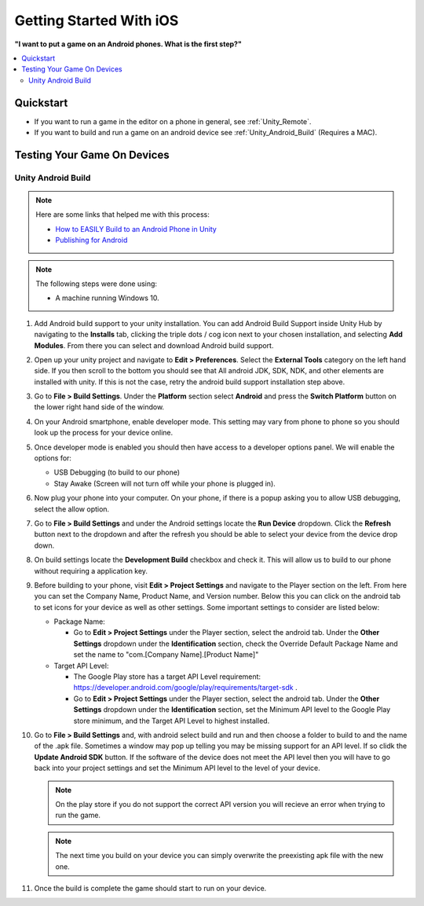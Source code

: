 ########################
Getting Started With iOS
########################

**"I want to put a game on an Android phones. What is the first step?"**

..  contents::
    :local:

Quickstart
##########

*   If you want to run a game in the editor on a phone in general, see :ref:`Unity_Remote`.
*   If you want to build and run a game on an android device see :ref:`Unity_Android_Build` (Requires a MAC).

Testing Your Game On Devices
############################

.. _Unity_Android_Build:

*******************
Unity Android Build
*******************

..  note::

    Here are some links that helped me with this process:

    *   `How to EASILY Build to an Android Phone in Unity <https://www.youtube.com/watch?v=Nb62z3J4A_A>`_
    *   `Publishing for Android <https://learn.unity.com/tutorial/publishing-for-android#>`_

..  note::

    The following steps were done using:

    *   A machine running Windows 10.

#.  Add Android build support to your unity installation. You can add Android Build Support inside Unity Hub by navigating to
    the **Installs** tab, clicking the triple dots / cog icon next to your chosen installation, and selecting **Add Modules**.
    From there you can select and download Android build support.
#.  Open up your unity project and navigate to **Edit > Preferences**. Select the **External Tools** category on the left
    hand side. If you then scroll to the bottom you should see that All android JDK, SDK, NDK, and other elements
    are installed with unity. If this is not the case, retry the android build support installation step above.
#.  Go to **File > Build Settings**. Under the **Platform** section select **Android** and press the **Switch Platform**
    button on the lower right hand side of the window.
#.  On your Android smartphone, enable developer mode. This setting may vary from phone to phone so you should look
    up the process for your device online.
#.  Once developer mode is enabled you should then have access to a developer options panel. We will enable the options for:

    *   USB Debugging (to build to our phone)
    *   Stay Awake (Screen will not turn off while your phone is plugged in).
#.  Now plug your phone into your computer. On your phone, if there is a popup asking you to allow USB debugging, select
    the allow option.
#.  Go to **File > Build Settings** and under the Android settings locate the **Run Device** dropdown. Click the
    **Refresh** button next to the dropdown and after the refresh you should be able to select your device from the
    device drop down.
#.  On build settings locate the **Development Build** checkbox and check it. This will allow us to build to our phone
    without requiring a application key.
#.  Before building to your phone, visit **Edit > Project Settings** and navigate to the Player section on the left.
    From here you can set the Company Name, Product Name, and Version number. Below this you can click on the android
    tab to set icons for your device as well as other settings. Some important settings to consider are listed below:

    *   Package Name:

        *   Go to **Edit > Project Settings** under the Player section, select the android tab. Under the
            **Other Settings** dropdown under the **Identification** section, check the Override Default Package Name
            and set the name to "com.[Company Name].[Product Name]"

    *   Target API Level:

        *   The Google Play store has a target API Level requirement: https://developer.android.com/google/play/requirements/target-sdk .
        *   Go to **Edit > Project Settings** under the Player section, select the android tab. Under the
            **Other Settings** dropdown under the **Identification** section, set the Minimum API level to the Google Play
            store minimum, and the Target API Level to highest installed.

#.  Go to **File > Build Settings** and, with android select build and run and then choose a folder to build to and
    the name of the .apk file. Sometimes a window may pop up telling you may be missing support for an API level. If
    so clidk the **Update Android SDK** button. If the software of the device does not meet the API level then you will have to
    go back into your project settings and set the Minimum API level to the level of your device.

    ..  note::

        On the play store if you do not support the correct API version you will recieve an error when trying to run
        the game.

    ..  note::

        The next time you build on your device you can simply overwrite the preexisting apk file with the new one.

#.  Once the build is complete the game should start to run on your device.
